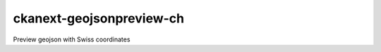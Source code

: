 =========================
ckanext-geojsonpreview-ch
=========================

Preview geojson with Swiss coordinates